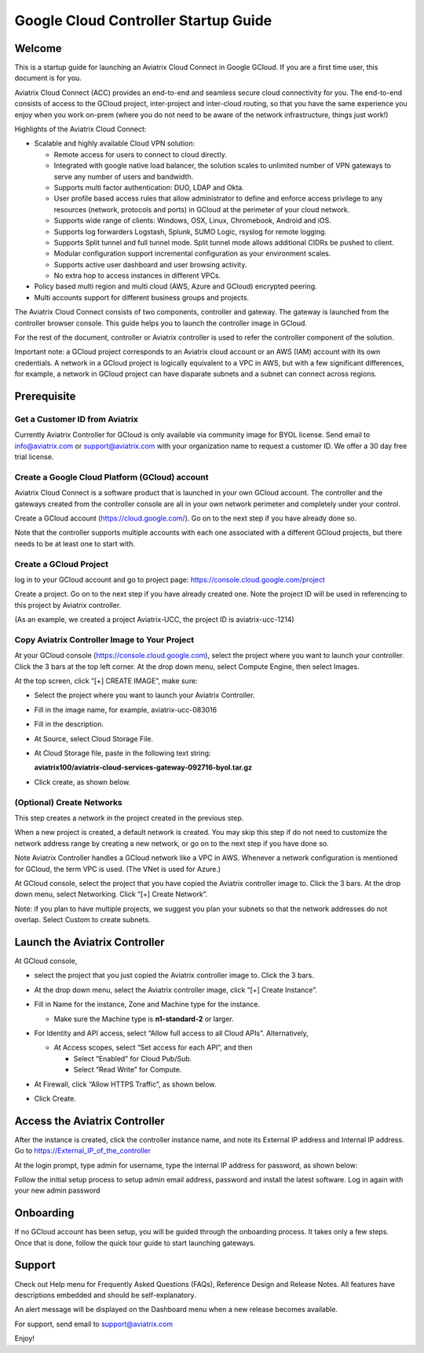 


===========================================
Google Cloud Controller Startup Guide
===========================================




Welcome
=======

This is a startup guide for launching an Aviatrix Cloud Connect in
Google GCloud. If you are a first time user, this document is for you.

Aviatrix Cloud Connect (ACC) provides an end-to-end and seamless secure
cloud connectivity for you. The end-to-end consists of access to the
GCloud project, inter-project and inter-cloud routing, so that you have
the same experience you enjoy when you work on-prem (where you do not
need to be aware of the network infrastructure, things just work!)

Highlights of the Aviatrix Cloud Connect:

-  Scalable and highly available Cloud VPN solution:

   -  Remote access for users to connect to cloud directly.

   -  Integrated with google native load balancer, the solution scales
      to unlimited number of VPN gateways to serve any number of users
      and bandwidth.

   -  Supports multi factor authentication: DUO, LDAP and Okta.

   -  User profile based access rules that allow administrator to define
      and enforce access privilege to any resources (network, protocols
      and ports) in GCloud at the perimeter of your cloud network.

   -  Supports wide range of clients: Windows, OSX, Linux, Chromebook,
      Android and iOS.

   -  Supports log forwarders Logstash, Splunk, SUMO Logic, rsyslog for
      remote logging.

   -  Supports Split tunnel and full tunnel mode. Split tunnel mode
      allows additional CIDRs be pushed to client.

   -  Modular configuration support incremental configuration as your
      environment scales.

   -  Supports active user dashboard and user browsing activity.

   -  No extra hop to access instances in different VPCs.

-  Policy based multi region and multi cloud (AWS, Azure and GCloud)
   encrypted peering.

-  Multi accounts support for different business groups and projects.

The Aviatrix Cloud Connect consists of two components, controller and
gateway. The gateway is launched from the controller browser console.
This guide helps you to launch the controller image in GCloud.

For the rest of the document, controller or Aviatrix controller is used
to refer the controller component of the solution.

Important note: a GCloud project corresponds to an Aviatrix cloud account
or an AWS (IAM) account with its own credentials. A network in a GCloud
project is logically equivalent to a VPC in AWS, but with a few
significant differences, for example, a network in GCloud project can
have disparate subnets and a subnet can connect across regions.

Prerequisite
============

Get a Customer ID from Aviatrix
-------------------------------

Currently Aviatrix Controller for GCloud is only available via community
image for BYOL license. Send email to info@aviatrix.com or
support@aviatrix.com with your organization name to request a customer
ID. We offer a 30 day free trial license.

Create a Google Cloud Platform (GCloud) account
------------------------------------------------

Aviatrix Cloud Connect is a software product that is launched in your
own GCloud account. The controller and the gateways created from the
controller console are all in your own network perimeter and completely
under your control.

Create a GCloud account (https://cloud.google.com/). Go on to the next
step if you have already done so.

Note that the controller supports multiple accounts with each one
associated with a different GCloud projects, but there needs to be at
least one to start with.

Create a GCloud Project
-----------------------

log in to your GCloud account and go to project page:
https://console.cloud.google.com/project

Create a project. Go on to the next step if you have already created
one. Note the project ID will be used in referencing to this project by
Aviatrix controller.

(As an example, we created a project Aviatrix-UCC, the project ID is
aviatrix-ucc-1214)

Copy Aviatrix Controller Image to Your Project
----------------------------------------------

At your GCloud console (https://console.cloud.google.com), select the
project where you want to launch your controller. Click the 3 bars at
the top left corner. At the drop down menu, select Compute Engine, then
select Images.

At the top screen, click “[+] CREATE IMAGE”, make sure:

-  Select the project where you want to launch your Aviatrix Controller.

-  Fill in the image name, for example, aviatrix-ucc-083016

-  Fill in the description.

-  At Source, select Cloud Storage File.

-  At Cloud Storage file, paste in the following text string:

   **aviatrix100/aviatrix-cloud-services-gateway-092716-byol.tar.gz**

-  Click create, as shown below.

   |image1|

(Optional) Create Networks
--------------------------

This step creates a network in the project created in the previous step.

When a new project is created, a default network is created. You may
skip this step if do not need to customize the network address range by
creating a new network, or go on to the next step if you have done so.

Note Aviatrix Controller handles a GCloud network like a VPC in AWS.
Whenever a network configuration is mentioned for GCloud, the term VPC
is used. (The VNet is used for Azure.)

At GCloud console, select the project that you have copied the Aviatrix
controller image to. Click the 3 bars. At the drop down menu, select
Networking. Click “[+] Create Network”.

Note: if you plan to have multiple projects, we suggest you plan your
subnets so that the network addresses do not overlap. Select Custom to
create subnets.

Launch the Aviatrix Controller
==============================

At GCloud console,

-  select the project that you just copied the Aviatrix controller image
   to. Click the 3 bars.

-  At the drop down menu, select the Aviatrix controller image, click
   “[+] Create Instance”.

-  Fill in Name for the instance, Zone and Machine type for the
   instance.

   -  Make sure the Machine type is **n1-standard-2** or larger.

-  For Identity and API access, select “Allow full access to all Cloud
   APIs”. Alternatively,

   -  At Access scopes, select “Set access for each API”, and then

      -  Select “Enabled” for Cloud Pub/Sub.

      -  Select “Read Write” for Compute.

-  At Firewall, click “Allow HTTPS Traffic”, as shown below.

-  Click Create.

   |image2|

Access the Aviatrix Controller
==============================

After the instance is created, click the controller instance name, and
note its External IP address and Internal IP address. Go to
https://External_IP_of_the_controller

At the login prompt, type admin for username, type the internal IP
address for password, as shown below:

|image3|

Follow the initial setup process to setup admin email address, password
and install the latest software. Log in again with your new admin password

Onboarding
==========

If no GCloud account has been setup, you will be guided through the
onboarding process. It takes only a few steps. Once that is done, follow
the quick tour guide to start launching gateways.

Support
=======

Check out Help menu for Frequently Asked Questions (FAQs), Reference
Design and Release Notes. All features have descriptions embedded and
should be self-explanatory.

An alert message will be displayed on the Dashboard menu when a new
release becomes available.

For support, send email to support@aviatrix.com

Enjoy!

.. |image0| image:: GoogleAviatrixCloudControllerStartupGuide_media/image001.png
   :width: 2.90683in
   :height: 0.35000in
.. |image1| image:: GoogleAviatrixCloudControllerStartupGuide_media/image002.png
   :width: 5.65559in
   :height: 2.77402in
.. |image2| image:: GoogleAviatrixCloudControllerStartupGuide_media/image003.png
   :width: 5.50432in
   :height: 3.49607in
.. |image3| image:: GoogleAviatrixCloudControllerStartupGuide_media/image004.png
   :width: 4.93125in
   :height: 2.10210in
